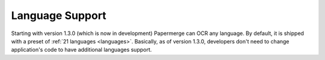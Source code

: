 .. _dev_lang_support:

Language Support
*******************

Starting with version 1.3.0 (which is now in development) Papermerge can OCR any language. By default, it is shipped with a preset of :ref:`21 languages <languages>`.
Basically, as of version 1.3.0, developers don't need to change application's code to have additional languages support.
